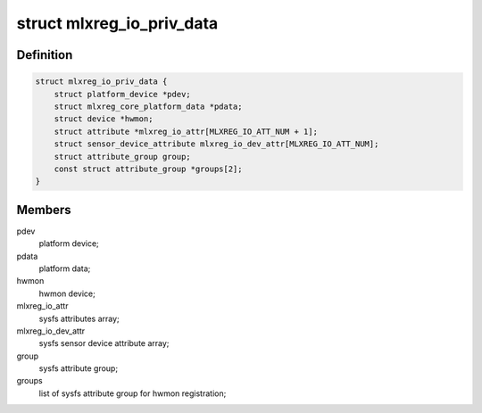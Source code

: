 .. -*- coding: utf-8; mode: rst -*-
.. src-file: drivers/platform/mellanox/mlxreg-io.c

.. _`mlxreg_io_priv_data`:

struct mlxreg_io_priv_data
==========================

.. c:type:: struct mlxreg_io_priv_data

    driver's private data:

.. _`mlxreg_io_priv_data.definition`:

Definition
----------

.. code-block:: c

    struct mlxreg_io_priv_data {
        struct platform_device *pdev;
        struct mlxreg_core_platform_data *pdata;
        struct device *hwmon;
        struct attribute *mlxreg_io_attr[MLXREG_IO_ATT_NUM + 1];
        struct sensor_device_attribute mlxreg_io_dev_attr[MLXREG_IO_ATT_NUM];
        struct attribute_group group;
        const struct attribute_group *groups[2];
    }

.. _`mlxreg_io_priv_data.members`:

Members
-------

pdev
    platform device;

pdata
    platform data;

hwmon
    hwmon device;

mlxreg_io_attr
    sysfs attributes array;

mlxreg_io_dev_attr
    sysfs sensor device attribute array;

group
    sysfs attribute group;

groups
    list of sysfs attribute group for hwmon registration;

.. This file was automatic generated / don't edit.

